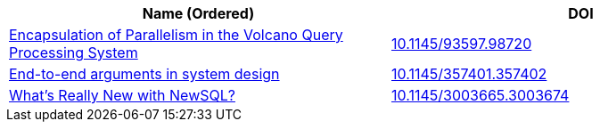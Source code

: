 
[cols=2*,options="header"]
|===

| Name (Ordered)
| DOI

| link:archive/10.1145_93597.98720.pdf[Encapsulation of Parallelism in the Volcano Query Processing System]
| link:http://doi.acm.org/10.1145/93597.98720[10.1145/93597.98720]

| link:archive/10.1145_357401.357402.pdf[End-to-end arguments in system design]
| link:http://portal.acm.org/citation.cfm?doid=357401.357402[10.1145/357401.357402]

| link:archive/10.1145_3003665.3003674.pdf[What's Really New with NewSQL?]
| link:https://dl.acm.org/citation.cfm?doid=3003665.3003674[10.1145/3003665.3003674]

|===
